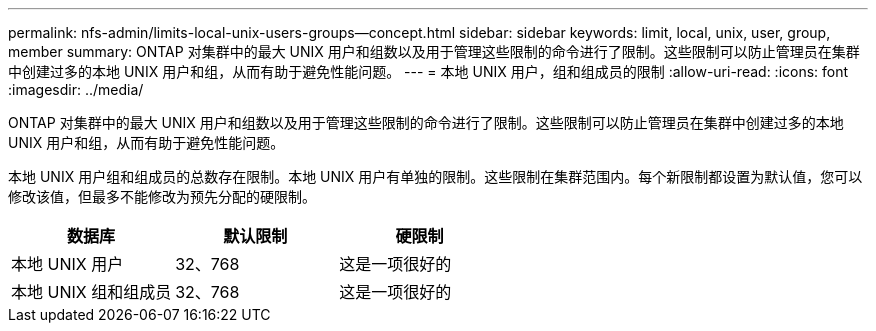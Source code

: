 ---
permalink: nfs-admin/limits-local-unix-users-groups--concept.html 
sidebar: sidebar 
keywords: limit, local, unix, user, group, member 
summary: ONTAP 对集群中的最大 UNIX 用户和组数以及用于管理这些限制的命令进行了限制。这些限制可以防止管理员在集群中创建过多的本地 UNIX 用户和组，从而有助于避免性能问题。 
---
= 本地 UNIX 用户，组和组成员的限制
:allow-uri-read: 
:icons: font
:imagesdir: ../media/


[role="lead"]
ONTAP 对集群中的最大 UNIX 用户和组数以及用于管理这些限制的命令进行了限制。这些限制可以防止管理员在集群中创建过多的本地 UNIX 用户和组，从而有助于避免性能问题。

本地 UNIX 用户组和组成员的总数存在限制。本地 UNIX 用户有单独的限制。这些限制在集群范围内。每个新限制都设置为默认值，您可以修改该值，但最多不能修改为预先分配的硬限制。

[cols="3*"]
|===
| 数据库 | 默认限制 | 硬限制 


 a| 
本地 UNIX 用户
 a| 
32、768
 a| 
这是一项很好的



 a| 
本地 UNIX 组和组成员
 a| 
32、768
 a| 
这是一项很好的

|===